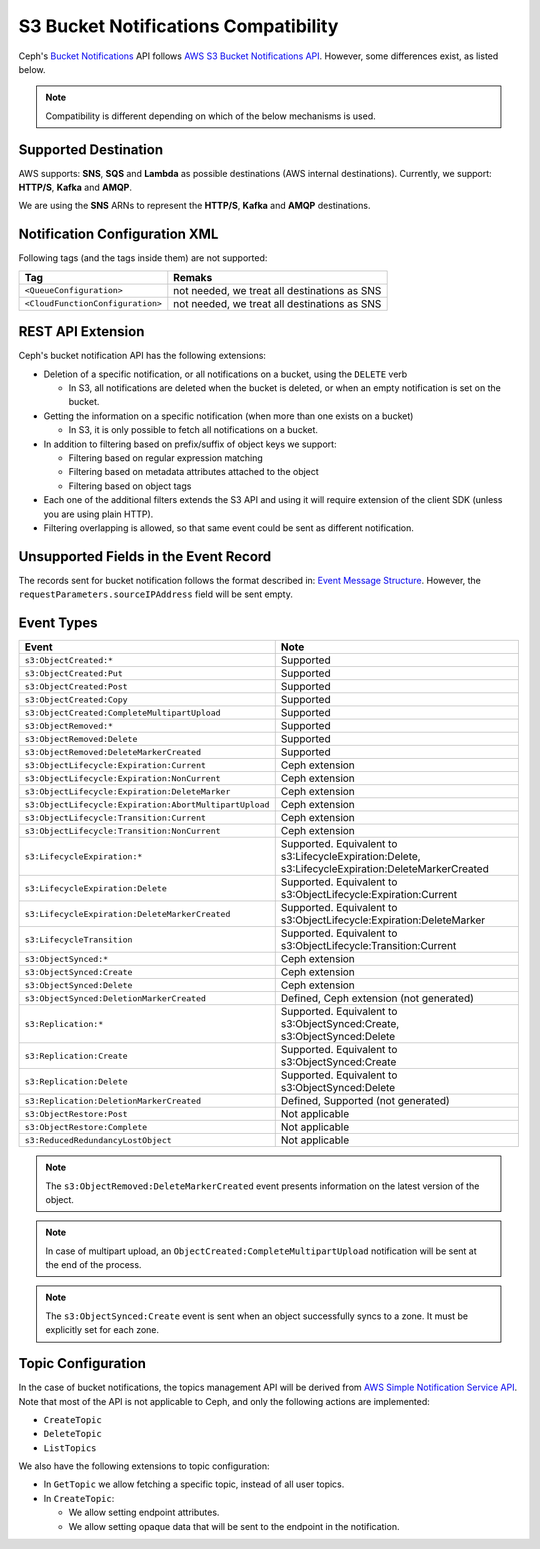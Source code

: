 .. _radosgw-s3-notification-compatibility:

=====================================
S3 Bucket Notifications Compatibility
=====================================

Ceph's `Bucket Notifications`_ API follows `AWS S3 Bucket Notifications API`_.
However, some differences exist, as listed below.


.. note::

   Compatibility is different depending on which of the below mechanisms
   is used.

Supported Destination
---------------------

AWS supports: **SNS**, **SQS** and **Lambda** as possible destinations (AWS
internal destinations).
Currently, we support: **HTTP/S**, **Kafka** and **AMQP**.

We are using the **SNS** ARNs to represent the **HTTP/S**, **Kafka** and
**AMQP** destinations.

Notification Configuration XML
------------------------------

Following tags (and the tags inside them) are not supported:

+-----------------------------------+----------------------------------------------+
| Tag                               | Remaks                                       |
+===================================+==============================================+
| ``<QueueConfiguration>``          | not needed, we treat all destinations as SNS |
+-----------------------------------+----------------------------------------------+
| ``<CloudFunctionConfiguration>``  | not needed, we treat all destinations as SNS |
+-----------------------------------+----------------------------------------------+

REST API Extension
------------------

Ceph's bucket notification API has the following extensions:

- Deletion of a specific notification, or all notifications on a bucket,
  using the ``DELETE`` verb

  - In S3, all notifications are deleted when the bucket is deleted, or
    when an empty notification is set on the bucket.

- Getting the information on a specific notification (when more than one
  exists on a bucket)

  - In S3, it is only possible to fetch all notifications on a bucket.

- In addition to filtering based on prefix/suffix of object keys we support:

  - Filtering based on regular expression matching

  - Filtering based on metadata attributes attached to the object

  - Filtering based on object tags

- Each one of the additional filters extends the S3 API and using it will
  require extension of the client SDK (unless you are using plain HTTP).

- Filtering overlapping is allowed, so that same event could be sent as
  different notification.


Unsupported Fields in the Event Record
--------------------------------------

The records sent for bucket notification follows the format described in:
`Event Message Structure`_.
However, the ``requestParameters.sourceIPAddress`` field will be sent empty.


Event Types
-----------

+--------------------------------------------------------+-------------------------------------------+
| Event                                                  | Note                                      |
+========================================================+===========================================+
| ``s3:ObjectCreated:*``                                 | Supported                                 |
+--------------------------------------------------------+-------------------------------------------+
| ``s3:ObjectCreated:Put``                               | Supported                                 |
+--------------------------------------------------------+-------------------------------------------+
| ``s3:ObjectCreated:Post``                              | Supported                                 |
+--------------------------------------------------------+-------------------------------------------+
| ``s3:ObjectCreated:Copy``                              | Supported                                 |
+--------------------------------------------------------+-------------------------------------------+
| ``s3:ObjectCreated:CompleteMultipartUpload``           | Supported                                 |
+--------------------------------------------------------+-------------------------------------------+
| ``s3:ObjectRemoved:*``                                 | Supported                                 |
+--------------------------------------------------------+-------------------------------------------+
| ``s3:ObjectRemoved:Delete``                            | Supported                                 |
+--------------------------------------------------------+-------------------------------------------+
| ``s3:ObjectRemoved:DeleteMarkerCreated``               | Supported                                 |
+--------------------------------------------------------+-------------------------------------------+
| ``s3:ObjectLifecycle:Expiration:Current``              | Ceph extension                            |
+--------------------------------------------------------+-------------------------------------------+
| ``s3:ObjectLifecycle:Expiration:NonCurrent``           | Ceph extension                            |
+--------------------------------------------------------+-------------------------------------------+
| ``s3:ObjectLifecycle:Expiration:DeleteMarker``         | Ceph extension                            |
+--------------------------------------------------------+-------------------------------------------+
| ``s3:ObjectLifecycle:Expiration:AbortMultipartUpload`` | Ceph extension                            |
+--------------------------------------------------------+-------------------------------------------+
| ``s3:ObjectLifecycle:Transition:Current``              | Ceph extension                            |
+--------------------------------------------------------+-------------------------------------------+
| ``s3:ObjectLifecycle:Transition:NonCurrent``           | Ceph extension                            |
+--------------------------------------------------------+-------------------------------------------+
| ``s3:LifecycleExpiration:*``                           | Supported. Equivalent to                  |
|                                                        | s3:LifecycleExpiration:Delete,            |
|                                                        | s3:LifecycleExpiration:DeleteMarkerCreated|
+--------------------------------------------------------+-------------------------------------------+
| ``s3:LifecycleExpiration:Delete``                      | Supported. Equivalent to                  |
|                                                        | s3:ObjectLifecycle:Expiration:Current     |
+--------------------------------------------------------+-------------------------------------------+
| ``s3:LifecycleExpiration:DeleteMarkerCreated``         | Supported. Equivalent to                  |
|                                                        | s3:ObjectLifecycle:Expiration:DeleteMarker|
+--------------------------------------------------------+-------------------------------------------+
| ``s3:LifecycleTransition``                             | Supported. Equivalent to                  |
|                                                        | s3:ObjectLifecycle:Transition:Current     |
+--------------------------------------------------------+-------------------------------------------+
| ``s3:ObjectSynced:*``                                  | Ceph extension                            |
+--------------------------------------------------------+-------------------------------------------+
| ``s3:ObjectSynced:Create``                             | Ceph extension                            |
+--------------------------------------------------------+-------------------------------------------+
| ``s3:ObjectSynced:Delete``                             | Ceph extension                            |
+--------------------------------------------------------+-------------------------------------------+
| ``s3:ObjectSynced:DeletionMarkerCreated``              | Defined, Ceph extension (not generated)   |
+--------------------------------------------------------+-------------------------------------------+
| ``s3:Replication:*``                                   | Supported. Equivalent to                  |
|                                                        | s3:ObjectSynced:Create,                   |
|                                                        | s3:ObjectSynced:Delete                    |
+--------------------------------------------------------+-------------------------------------------+
| ``s3:Replication:Create``                              | Supported. Equivalent to                  |
|                                                        | s3:ObjectSynced:Create                    |
+--------------------------------------------------------+-------------------------------------------+
| ``s3:Replication:Delete``                              | Supported. Equivalent to                  |
|                                                        | s3:ObjectSynced:Delete                    |
+--------------------------------------------------------+-------------------------------------------+
| ``s3:Replication:DeletionMarkerCreated``               | Defined, Supported (not generated)        |
+--------------------------------------------------------+-------------------------------------------+
| ``s3:ObjectRestore:Post``                              | Not applicable                            |
+--------------------------------------------------------+-------------------------------------------+
| ``s3:ObjectRestore:Complete``                          | Not applicable                            |
+--------------------------------------------------------+-------------------------------------------+
| ``s3:ReducedRedundancyLostObject``                     | Not applicable                            |
+--------------------------------------------------------+-------------------------------------------+

.. note::

   The ``s3:ObjectRemoved:DeleteMarkerCreated`` event presents information
   on the latest version of the object.

.. note::

   In case of multipart upload, an ``ObjectCreated:CompleteMultipartUpload``
   notification will be sent at the end of the process.

.. note::

   The ``s3:ObjectSynced:Create`` event is sent when an object successfully
   syncs to a zone. It must be explicitly set for each zone.

Topic Configuration
-------------------
In the case of bucket notifications, the topics management API will be
derived from `AWS Simple Notification Service API`_.
Note that most of the API is not applicable to Ceph, and only the following
actions are implemented:

- ``CreateTopic``
- ``DeleteTopic``
- ``ListTopics``

We also have the following extensions to topic configuration:

- In ``GetTopic`` we allow fetching a specific topic, instead of all
  user topics.
- In ``CreateTopic``:

  - We allow setting endpoint attributes.
  - We allow setting opaque data that will be sent to the endpoint in
    the notification.


.. _AWS Simple Notification Service API: https://docs.aws.amazon.com/sns/latest/api/API_Operations.html
.. _AWS S3 Bucket Notifications API: https://docs.aws.amazon.com/AmazonS3/latest/dev/NotificationHowTo.html
.. _Event Message Structure: https://docs.aws.amazon.com/AmazonS3/latest/dev/notification-content-structure.html
.. _`Bucket Notifications`: ../notifications
.. _`boto3 SDK filter extensions`: https://github.com/ceph/ceph/tree/main/examples/rgw/boto3
